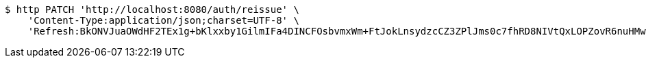 [source,bash]
----
$ http PATCH 'http://localhost:8080/auth/reissue' \
    'Content-Type:application/json;charset=UTF-8' \
    'Refresh:BkONVJuaOWdHF2TEx1g+bKlxxby1GilmIFa4DINCFOsbvmxWm+FtJokLnsydzcCZ3ZPlJms0c7fhRD8NIVtQxLOPZovR6nuHMwpJGUAjqBJh0Xr3bJ1y+jmCCvw1PeqqRv8FiM8ra2/NkEgiU3WPLKzgYfa2UG962T+AOYOgA7kO6YpM15sfjm8k+EUGpL1000n6onx6HS1rUELKPHR1xA=='
----
